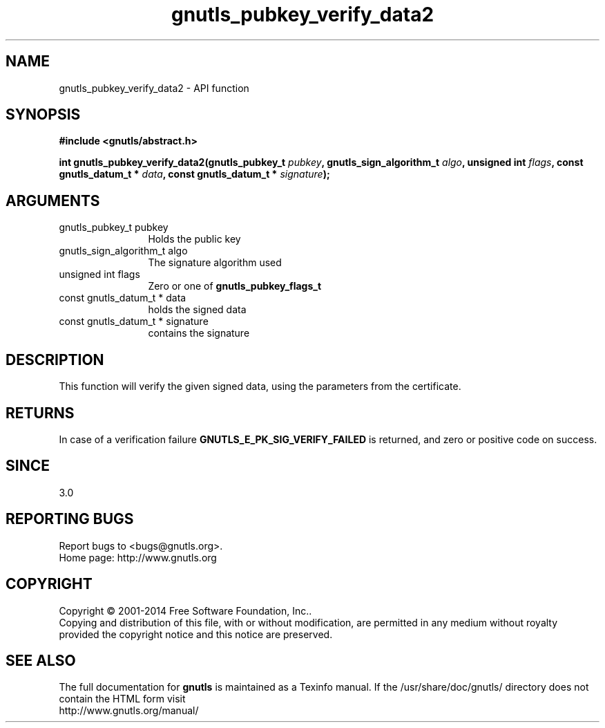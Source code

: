 .\" DO NOT MODIFY THIS FILE!  It was generated by gdoc.
.TH "gnutls_pubkey_verify_data2" 3 "3.3.0" "gnutls" "gnutls"
.SH NAME
gnutls_pubkey_verify_data2 \- API function
.SH SYNOPSIS
.B #include <gnutls/abstract.h>
.sp
.BI "int gnutls_pubkey_verify_data2(gnutls_pubkey_t " pubkey ", gnutls_sign_algorithm_t " algo ", unsigned int " flags ", const gnutls_datum_t * " data ", const gnutls_datum_t * " signature ");"
.SH ARGUMENTS
.IP "gnutls_pubkey_t pubkey" 12
Holds the public key
.IP "gnutls_sign_algorithm_t algo" 12
The signature algorithm used
.IP "unsigned int flags" 12
Zero or one of \fBgnutls_pubkey_flags_t\fP
.IP "const gnutls_datum_t * data" 12
holds the signed data
.IP "const gnutls_datum_t * signature" 12
contains the signature
.SH "DESCRIPTION"
This function will verify the given signed data, using the
parameters from the certificate.
.SH "RETURNS"
In case of a verification failure \fBGNUTLS_E_PK_SIG_VERIFY_FAILED\fP 
is returned, and zero or positive code on success.
.SH "SINCE"
3.0
.SH "REPORTING BUGS"
Report bugs to <bugs@gnutls.org>.
.br
Home page: http://www.gnutls.org

.SH COPYRIGHT
Copyright \(co 2001-2014 Free Software Foundation, Inc..
.br
Copying and distribution of this file, with or without modification,
are permitted in any medium without royalty provided the copyright
notice and this notice are preserved.
.SH "SEE ALSO"
The full documentation for
.B gnutls
is maintained as a Texinfo manual.
If the /usr/share/doc/gnutls/
directory does not contain the HTML form visit
.B
.IP http://www.gnutls.org/manual/
.PP
